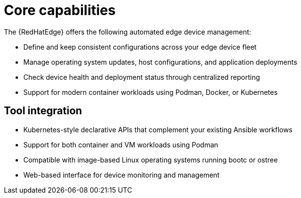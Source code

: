 [id="edge-manager-core-capabilities"]

= Core capabilities

The {RedHatEdge} offers the following automated edge device management:

* Define and keep consistent configurations across your edge device fleet
* Manage operating system updates, host configurations, and application deployments
* Check device health and deployment status through centralized reporting
* Support for modern container workloads using Podman, Docker, or Kubernetes

== Tool integration

* Kubernetes-style declarative APIs that complement your existing Ansible workflows
* Support for both container and VM workloads using Podman
* Compatible with image-based Linux operating systems running bootc or ostree
* Web-based interface for device monitoring and management
